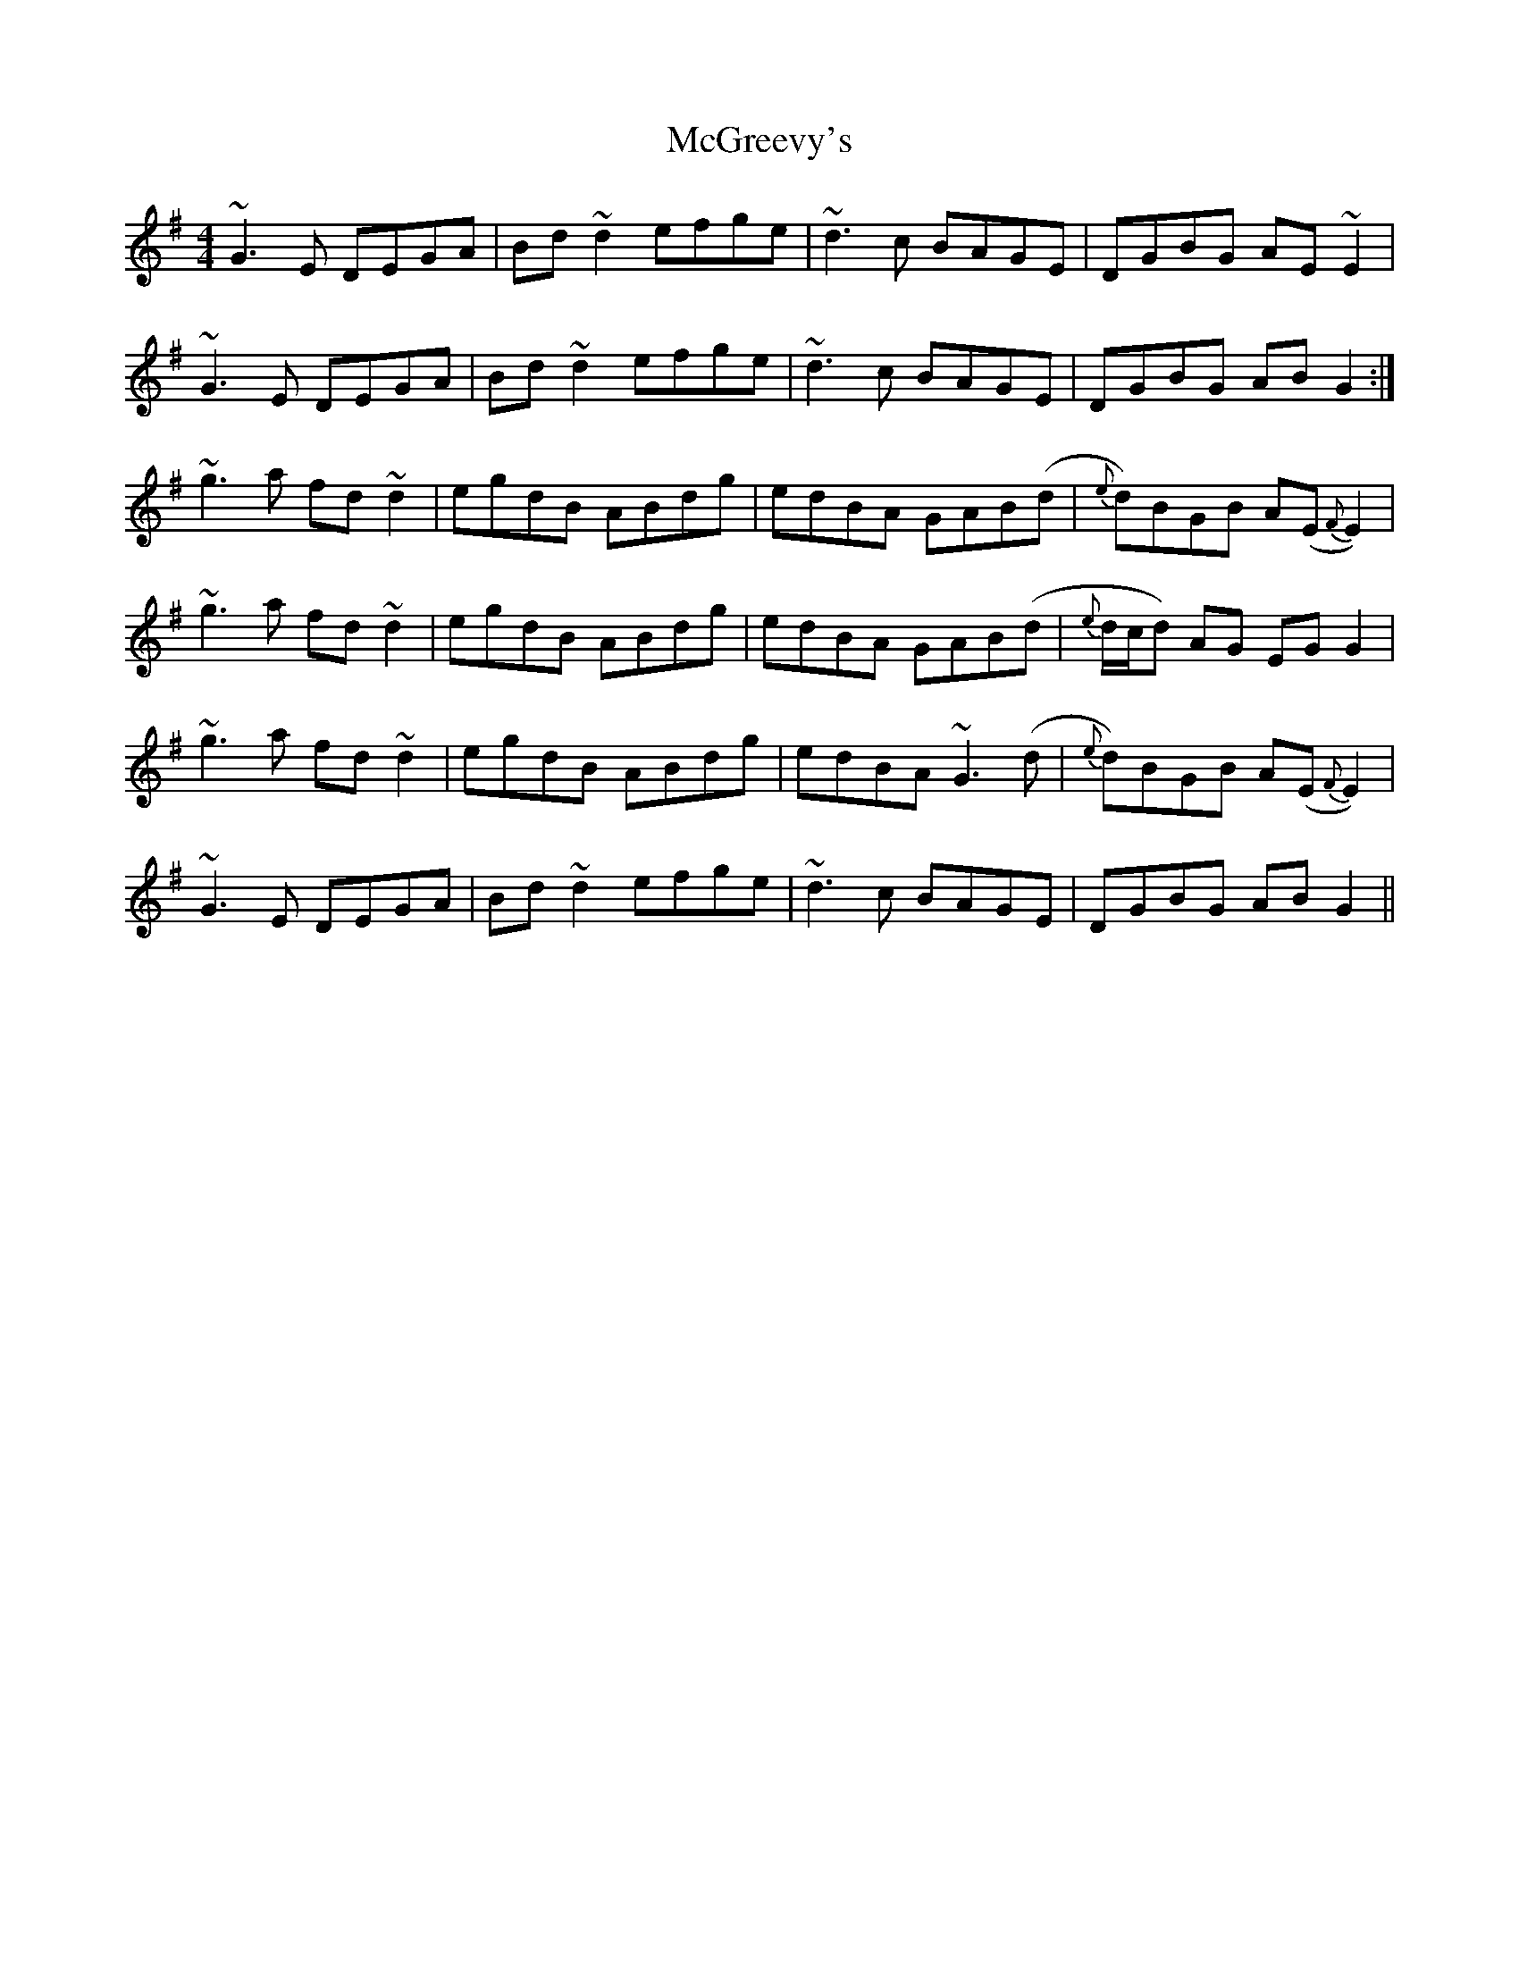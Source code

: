 X: 26134
T: McGreevy's
R: reel
M: 4/4
K: Gmajor
~G3 E DEGA|Bd ~d2 efge|~d3 c BAGE|DGBG AE ~E2|
~G3 E DEGA|Bd ~d2 efge|~d3 c BAGE|DGBG AB G2:|
~g3 a fd ~d2|egdB ABdg|edBA GAB(d|{e}d)BGB A(E {F}E2)|
~g3 a fd ~d2|egdB ABdg|edBA GAB(d|{e}d/c/d) AG EG G2|
~g3 a fd ~d2|egdB ABdg|edBA ~G3 (d|{e}d)BGB A(E {F}E2)|
~G3 E DEGA|Bd ~d2 efge|~d3 c BAGE|DGBG AB G2||

